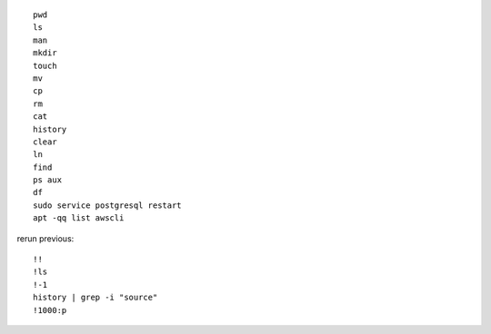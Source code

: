 ::

    pwd
    ls
    man
    mkdir
    touch
    mv
    cp
    rm
    cat
    history
    clear
    ln
    find
    ps aux
    df
    sudo service postgresql restart
    apt -qq list awscli
    
rerun previous::

    !!
    !ls
    !-1
    history | grep -i "source"
    !1000:p
